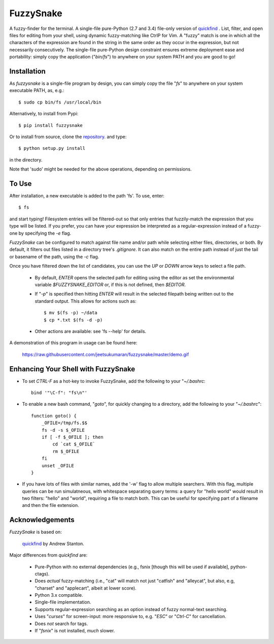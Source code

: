 FuzzySnake
==========

A fuzzy-finder for the terminal. A single-file pure-Python (2.7 and 3.4)
file-only version of `quickfind <https://github.com/Refefer/quickfind>`_ .
List, filter, and open files for editing from your shell, using dynamic
fuzzy-matching like CtrlP for Vim. A "fuzzy" match is one in which all the
characters of the expression are found in the string in the same order as they
occur in the expression, but not necessarily consecutively.  The single-file
pure-Python design constraint ensures extreme deployment ease and portability:
simply copy the application ("`bin/fs`") to anywhere on your system PATH and
you are good to go!

Installation
------------

As `fuzzysnake` is a single-file program by design, you can simply copy the
file "`fs`" to anywhere on your system executable PATH, as, e.g.::

    $ sudo cp bin/fs /usr/local/bin

Alternatively, to install from Pypi::

    $ pip install fuzzysnake

Or to install from source, clone the
`repository <https://github.com/jeetsukumaran/fuzzysnake>`_.
and type::

    $ python setup.py install

in the directory.

Note that 'sudo' might be needed for the above operations, depending on
permissions.

To Use
------

After installation, a new executable is added to the path 'fs'.  To use, enter::

    $ fs

and start typing! Filesystem entries will be filtered-out so that only entries
that fuzzily-match the expression that you type will be listed. If you prefer,
you can have your expression be interpreted as a regular-expression instead of
a fuzzy-one by specifying the `-e` flag.

`FuzzySnake` can be configured to match against file name and/or path while
selecting either files, directories, or both. By default, it filters out files
listed in a directory tree's `.gitignore`. It can also match on the entire path
instead of just the tail or basename of the path, using the `-c` flag.

Once you have filtered down the list of candidates, you can use the `UP` or
`DOWN` arrow keys to select a file path.

    * By default, `ENTER` opens the selected path for editing using the editor
      as set the environmental variable `$FUZZYSNAKE_EDITOR` or, if this is not
      defined, then `$EDITOR`.

    * If "`-p`" is specified then hitting `ENTER` will result in the
      selected filepath being written out to the standard output. This allows
      for actions such as::

          $ mv $(fs -p) ~/data
          $ cp *.txt $(fs -d -p)

    * Other actions are available: see 'fs --help' for details.

A demonstration of this program in usage can be found here:

    https://raw.githubusercontent.com/jeetsukumaran/fuzzysnake/master/demo.gif

.. image:: https://raw.githubusercontent.com/jeetsukumaran/fuzzysnake/master/demo.gif
   :height: 600px
   :alt: Demonstration of FuzzySnake in action.
   :target: https://raw.githubusercontent.com/jeetsukumaran/fuzzysnake/master/demo.gif

Enhancing Your Shell with FuzzySnake
------------------------------------

- To set `CTRL-F` as a hot-key to invoke FuzzySnake, add the following to your
  "`~/.bashrc`::

    bind '"\C-f": "fs\n"'


- To enable a new bash command, "`goto`", for quickly changing to a directory,
  add the following to your "`~/.bashrc`"::

    function goto() {
        _OFILE=/tmp/fs.$$
        fs -d -s $_OFILE
        if [ -f $_OFILE ]; then
            cd `cat $_OFILE`
            rm $_OFILE
        fi
        unset _OFILE
    }

- If you have lots of files with similar names, add the '-w' flag to allow
  multiple searchers. With this flag, multiple queries can be run simulatneous,
  with whitespace separating query terms: a query for "hello world" would
  result in two filters: "hello" and "world", requiring a file to match both.
  This can be useful for specifying part of a filename and then the file
  extension.

Acknowledgements
----------------

`FuzzySnake` is based on:

    `quickfind <https://github.com/Refefer/quickfind>`_ by Andrew Stanton.

Major differences from `quickfind` are:

    * Pure-Python with no external dependencies (e.g., fsnix [though this will
      be used if available], python-ctags).

    * Does *actual* fuzzy-matching (i.e., "cat" will match not just "catfish"
      and "alleycat", but also, e.g, "charset" and "applecart", albeit at lower
      score).

    * Python 3.x compatible.

    * Single-file implementation.

    * Supports regular-expression searching as an option instead of fuzzy
      normal-text searching.

    * Uses "`curses`" for screen-input: more responsive to, e.g. "`ESC`" or
      "`Ctrl-C`" for cancellation.

    * Does *not* search for tags.

    * If "`fsnix`" is not installed, *much* slower.

